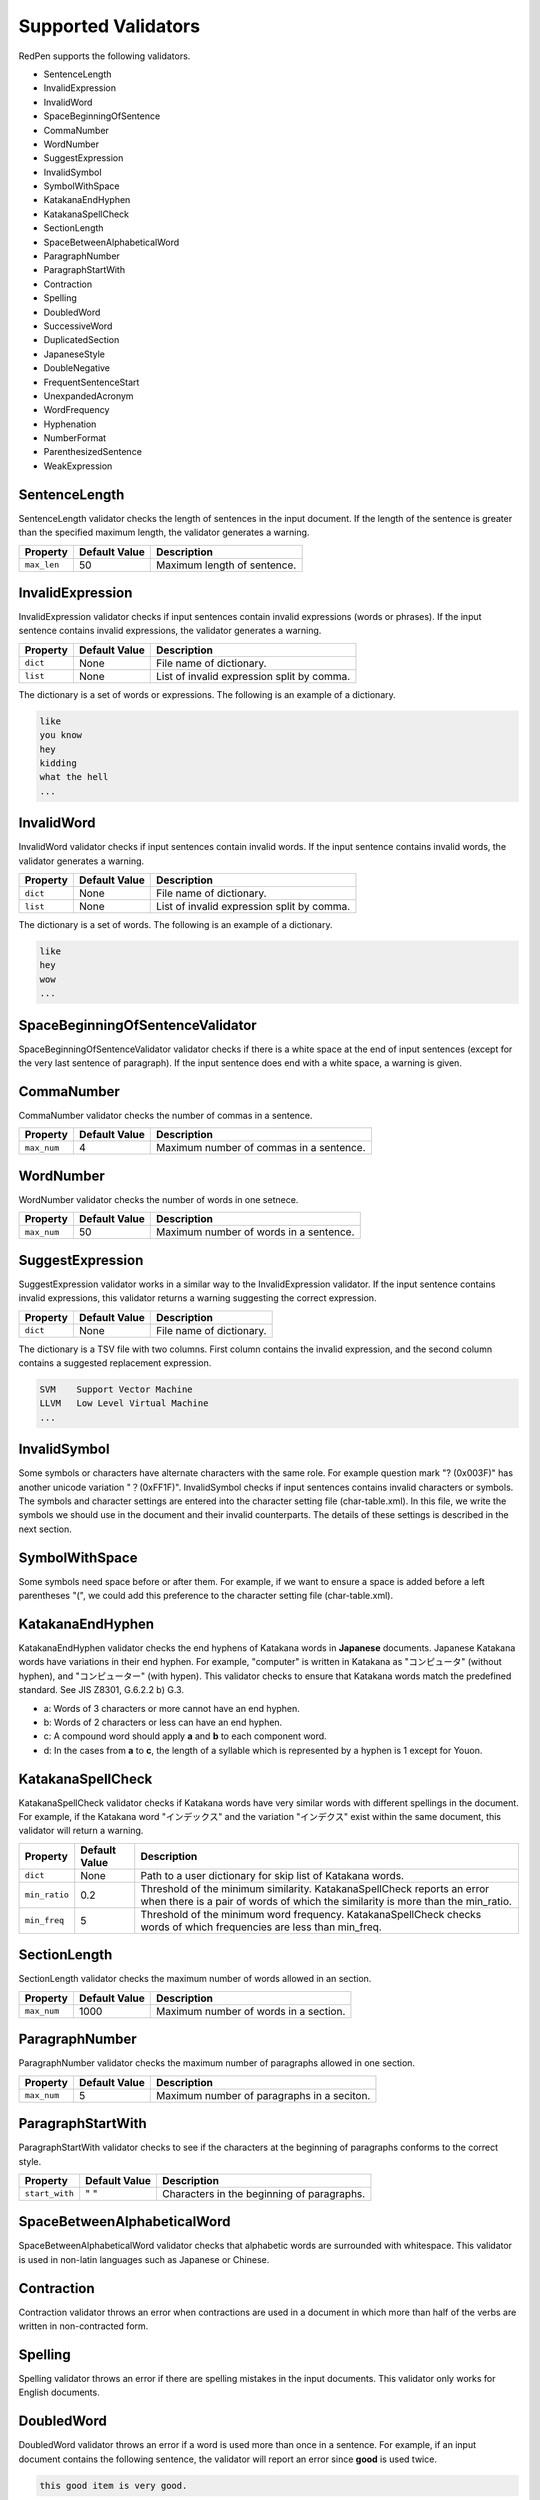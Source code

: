 Supported Validators
======================

RedPen supports the following validators.

- SentenceLength
- InvalidExpression
- InvalidWord
- SpaceBeginningOfSentence
- CommaNumber
- WordNumber
- SuggestExpression
- InvalidSymbol
- SymbolWithSpace
- KatakanaEndHyphen
- KatakanaSpellCheck
- SectionLength
- SpaceBetweenAlphabeticalWord
- ParagraphNumber
- ParagraphStartWith
- Contraction
- Spelling
- DoubledWord
- SuccessiveWord
- DuplicatedSection
- JapaneseStyle
- DoubleNegative
- FrequentSentenceStart
- UnexpandedAcronym
- WordFrequency
- Hyphenation
- NumberFormat
- ParenthesizedSentence
- WeakExpression

SentenceLength
~~~~~~~~~~~~~~~~~

SentenceLength validator checks the length of sentences in the input document. If the length of the sentence is greater than the specified maximum length, the validator generates a warning.

.. table::

  ==================== ============= ===================================
  Property             Default Value Description
  ==================== ============= ===================================
  ``max_len``          50            Maximum length of sentence.
  ==================== ============= ===================================

InvalidExpression
~~~~~~~~~~~~~~~~~~~~~

InvalidExpression validator checks if input sentences contain invalid expressions (words or phrases). If the input sentence contains invalid expressions, the validator generates a warning.

.. table::

  ==================== ============= ===========================================
  Property             Default Value Description
  ==================== ============= ===========================================
  ``dict``             None          File name of dictionary.
  ``list``             None          List of invalid expression split by comma.
  ==================== ============= ===========================================

The dictionary is a set of words or expressions. The following is an example of a dictionary.

.. code-block:: text

  like
  you know
  hey
  kidding
  what the hell
  ...

InvalidWord
~~~~~~~~~~~~~~~~~~~~~

InvalidWord validator checks if input sentences contain invalid words. If the input sentence contains invalid words, the validator generates a warning.

.. table::

  ==================== ============= ===========================================
  Property             Default Value Description
  ==================== ============= ===========================================
  ``dict``             None          File name of dictionary.
  ``list``             None          List of invalid expression split by comma.
  ==================== ============= ===========================================

The dictionary is a set of words. The following is an example of a dictionary.

.. code-block:: text

  like
  hey
  wow
  ...

SpaceBeginningOfSentenceValidator
~~~~~~~~~~~~~~~~~~~~~~~~~~~~~~~~~

SpaceBeginningOfSentenceValidator validator checks if there is a white space at the end of input sentences (except for the very last sentence of paragraph). If the input sentence does end with a white space, a warning is given.

CommaNumber
~~~~~~~~~~~~~

CommaNumber validator checks the number of commas in a sentence.

.. table::

  ==================== ============= ========================================
  Property             Default Value Description
  ==================== ============= ========================================
  ``max_num``          4             Maximum number of commas in a sentence.
  ==================== ============= ========================================

WordNumber
~~~~~~~~~~~~~~~

WordNumber validator checks the number of words in one setnece.

.. table::

  ==================== ============= ========================================
  Property             Default Value Description
  ==================== ============= ========================================
  ``max_num``          50             Maximum number of words in a sentence.
  ==================== ============= ========================================

SuggestExpression
~~~~~~~~~~~~~~~~~~~~

SuggestExpression validator works in a similar way to the InvalidExpression validator. If the input sentence contains invalid expressions, this validator returns a warning suggesting the correct expression.

.. table::

  ==================== ============= ===================================
  Property             Default Value Description
  ==================== ============= ===================================
  ``dict``             None          File name of dictionary.
  ==================== ============= ===================================

The dictionary is a TSV file with two columns. First column contains the invalid expression, and the second column contains a suggested replacement expression.

.. code-block:: text

  SVM    Support Vector Machine
  LLVM   Low Level Virtual Machine
  ...

InvalidSymbol
~~~~~~~~~~~~~~~~~~

Some symbols or characters have alternate characters with the same role. For example question mark "? (0x003F)" has another unicode variation "？(0xFF1F)".
InvalidSymbol checks if input sentences contains invalid characters or symbols. The symbols and character settings are entered into the character setting file (char-table.xml).
In this file, we write the symbols we should use in the document and their invalid counterparts. The details of these settings is described in the next section.

SymbolWithSpace
~~~~~~~~~~~~~~~

Some symbols need space before or after them. For example, if we want to ensure a space is added before a left parentheses "(", we could add this preference to the character setting file (char-table.xml).

KatakanaEndHyphen
~~~~~~~~~~~~~~~~~~

KatakanaEndHyphen validator checks the end hyphens of Katakana words in **Japanese** documents.
Japanese Katakana words have variations in their end hyphen. For example, "computer" is written in Katakana as
"コンピュータ" (without hyphen), and "コンピューター" (with hypen).
This validator checks to ensure that Katakana words match the predefined standard. See JIS Z8301, G.6.2.2 b) G.3.

- a: Words of 3 characters or more cannot have an end hyphen.
- b: Words of 2 characters or less can have an end hyphen.
- c: A compound word should apply **a** and **b** to each component word.
- d: In the cases from **a** to **c**, the length of a syllable which is represented by a hyphen is 1 except for Youon.

KatakanaSpellCheck
~~~~~~~~~~~~~~~~~~~~~

KatakanaSpellCheck validator checks if Katakana words have very similar words with different spellings in the document.
For example, if the Katakana word "インデックス" and the variation "インデクス" exist within the same document, this validator will return a warning.

.. table::

  ==================== ============= ========================================
  Property             Default Value Description
  ==================== ============= ========================================
  ``dict``             None          Path to a user dictionary for skip list of Katakana words.
  ``min_ratio``        0.2           Threshold of the minimum similarity. KatakanaSpellCheck reports an error when there is a pair of words of which the similarity is more than the min_ratio.
  ``min_freq``         5             Threshold of the minimum word frequency. KatakanaSpellCheck checks words of which frequencies are less than min_freq.
  ==================== ============= ========================================


SectionLength
~~~~~~~~~~~~~~


SectionLength validator checks the maximum number of words allowed in an section.

.. table::

  ==================== ============= ========================================
  Property             Default Value Description
  ==================== ============= ========================================
  ``max_num``          1000           Maximum number of words in a section.
  ==================== ============= ========================================

ParagraphNumber
~~~~~~~~~~~~~~~~

ParagraphNumber validator checks the maximum number of paragraphs allowed in one section.

.. table::

  ====================== ============= ========================================
  Property               Default Value Description
  ====================== ============= ========================================
  ``max_num``             5             Maximum number of paragraphs in a seciton.
  ====================== ============= ========================================

ParagraphStartWith
~~~~~~~~~~~~~~~~~~~

ParagraphStartWith validator checks to see if the characters at the beginning of paragraphs conforms to the correct style.

.. table::

  ======================== ============= ========================================
  Property                 Default Value Description
  ======================== ============= ========================================
  ``start_with``           " "           Characters in the beginning of paragraphs.
  ======================== ============= ========================================

SpaceBetweenAlphabeticalWord
~~~~~~~~~~~~~~~~~~~~~~~~~~~~~~~

SpaceBetweenAlphabeticalWord validator checks that alphabetic words are surrounded with whitespace. This validator
is used in non-latin languages such as Japanese or Chinese.

Contraction
~~~~~~~~~~~~

Contraction validator throws an error when contractions are used in a document in which more than half of the verbs are written in non-contracted form.

Spelling
~~~~~~~~~~~~

Spelling validator throws an error if there are spelling mistakes in the input documents. This validator only works for English documents.


DoubledWord
~~~~~~~~~~~~~~

DoubledWord validator throws an error if a word is used more than once in a sentence. For example, if an input document contains the following sentence, the validator will report an error since **good** is used twice.

.. code-block:: text

  this good item is very good.

.. table::

  ======================== ============= ========================================
  Property                 Default Value Description
  ======================== ============= ========================================
  ``dict``                 None          File name of skip list dictionary.
  ``list``                 None          List of skip words split by comma.
  ======================== ============= ========================================

SuccessiveWord
~~~~~~~~~~~~~~~

SuccessiveWord validator throws an error if the same word is used twice in succession. For example, if an input document contains the following sentence, the validator will report an error since **is** is used twice in succession.

.. code-block:: text

  the item is is very good. 

DuplicatedSection
~~~~~~~~~~~~~~~~~~

DuplicatedSection validator throws an error if there are section pairs which have almost the same content.

JapaneseStyle
~~~~~~~~~~~~~~~~

JapaneseStyle validator reports errors if the input file contains both "dearu" and "desu-masu" style.

DoubleNegative
~~~~~~~~~~~~~~~~

DoubleNegative validator reports errors when input sentence contains double negative expression.

FrequentSentenceStart
~~~~~~~~~~~~~~~~~~~~~

This validator reports an error if too many sentences start with the same sequence of words.

.. table::

  =========================== ============= ========================================
  Property                    Default Value Description
  =========================== ============= ========================================
  ``leading_word_limit``      3              Number of words starting each sentence to consider.
  ``percentage_threshold``    25             Maximum percentage of sentences that can start with the same words.
  ``min_sentence_count``      5              Minimum number of sentences required for the validator to report errors.
  =========================== ============= ========================================

UnexpandedAcronym
~~~~~~~~~~~~~~~~~

This validator ensures that there are candidates for expanded versions of acronyms somewhere in the document.

That is, if there exists an acronym ABC in the document, then there must also exist a sequence of capitalized words such as Axxx Bxx Cxxx.

.. table::

  =========================== ============= ========================================
  Property                    Default Value Description
  =========================== ============= ========================================
  ``min_acronym_length``       3             Minimum size for the acronym
  =========================== ============= ========================================

WordFrequency
~~~~~~~~~~~~~

This validator ensures that usage of specific words in the document don't occur too frequently. It calculates the frequency that words are used and compares them the a reference histogram of word frequency for written English.

Excessive deviation from normal usage generates a validation error.

.. table::

  =========================== ============= ========================================
  Property                    Default Value Description
  =========================== ============= ========================================
  ``deviation_factor``         3             Permitted factor of deviation from the norm. So if a word is normally used 3% of the time, your document can use it up to 9% of the time.
  ``min_word_count``           200           Minimum number of words in a document before this validator starts to validate
  =========================== ============= ========================================

Hyphenation
~~~~~~~~~~~

This validator ensures that sequences of words that are hyphenated in the dictionary are hyphenated in your document.

NumberFormat
~~~~~~~~~~~~

This validator ensures that numbers in a sentence are formatted using commas (ie: 12,000 instead of 120000), and don't have excessive decimal points.

.. table::

  ================================= ============= ========================================
  Property                          Default Value Description
  ================================= ============= ========================================
  ``decimal_delimiter_is_comma``    false          Change the decimal delimiter from . to , (as in Europe)
  ``ignore_years``                  false          Ignore 4 digit integers (2015, 1998)
  ================================= ============= ========================================

ParenthesizedSentence
~~~~~~~~~~~~~~~~~~~~~

This validator generates errors if parenthesized sentences (such as this) are used too frequently, or are nested too heavily.

.. table::

  ================================= ============= ========================================
  Property                          Default Value Description
  ================================= ============= ========================================
  ``max_nesting_level``             2              The limit on how many parenthesized expressions are permitted
  ``max_count``                     1              The number of parenthesized expressions allowed
  ``max_length``                    4              The maximum number of words in a parenthesized expression
  ================================= ============= ========================================

WeakExpression
~~~~~~~~~~~~~~

This validator generates errors if sequences of words form what is generally considered to be a "weak expression".
